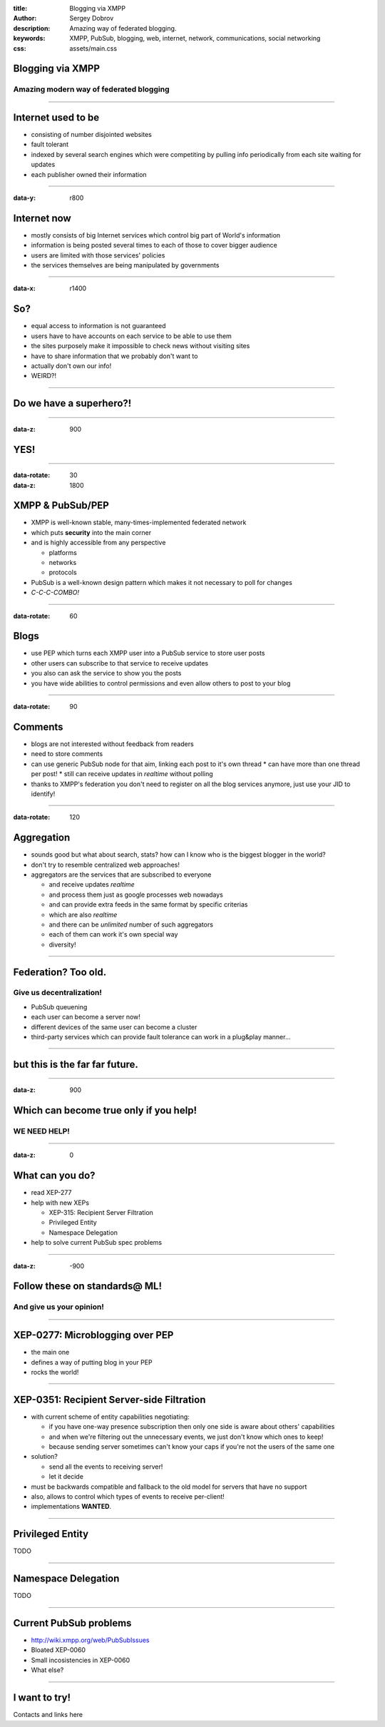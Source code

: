 :title: Blogging via XMPP
:author: Sergey Dobrov
:description: Amazing way of federated blogging.
:keywords: XMPP, PubSub, blogging, web, internet, network, communications, social networking
:css: assets/main.css

Blogging via XMPP
=================

Amazing modern way of federated blogging
----------------------------------------

----

Internet used to be
===================
* consisting of number disjointed websites
* fault tolerant
* indexed by several search engines which were competiting by pulling info periodically from each site waiting for updates
* each publisher owned their information

----

:data-y: r800

Internet now
============
* mostly consists of big Internet services which control big part of World's information
* information is being posted several times to each of those to cover bigger audience
* users are limited with those services' policies
* the services themselves are being manipulated by governments

----

:data-x: r1400

So?
===

* equal access to information is not guaranteed
* users have to have accounts on each service to be able to use them
* the sites purposely make it impossible to check news without visiting sites
* have to share information that we probably don't want to
* actually don't own our info!
* WEIRD?!

----

Do we have a superhero?!
========================

----

:data-z: 900

YES!
====

----

:data-rotate: 30
:data-z: 1800


XMPP & PubSub/PEP
=================


* XMPP is well-known stable, many-times-implemented federated network
* which puts **security** into the main corner
* and is highly accessible from any perspective

  * platforms
  * networks
  * protocols

* PubSub is a well-known design pattern which makes it not necessary to poll for changes
* *C-C-C-COMBO!*

----

:data-rotate: 60

Blogs
=====


* use PEP which turns each XMPP user into a PubSub service to store user posts
* other users can subscribe to that service to receive updates
* you also can ask the service to show you the posts
* you have wide abilities to control permissions and even allow others to post to your blog

----

:data-rotate: 90


Comments
========

* blogs are not interested without feedback from readers
* need to store comments
* can use generic PubSub node for that aim, linking each post to it's own thread
  * can have more than one thread per post!
  * still can receive updates in *realtime* without polling
* thanks to XMPP's federation you don't need to register on all the blog services anymore, just use your JID to identify!

----

:data-rotate: 120

Aggregation
===========

* sounds good but what about search, stats? how can I know who is the biggest blogger in the world?
* don't try to resemble centralized web approaches!
* aggregators are the services that are subscribed to everyone

  * and receive updates *realtime*
  * and process them just as google processes web nowadays
  * and can provide extra feeds in the same format by specific criterias
  * which are also *realtime*
  * and there can be *unlimited* number of such aggregators
  * each of them can work it's own special way
  * diversity!

----

Federation? Too old.
=====================

Give us decentralization!
-------------------------

* PubSub queuening
* each user can become a server now!
* different devices of the same user can become a cluster
* third-party services which can provide fault tolerance can work in a plug&play manner...

----

but this is the far far future.
================================

----

:data-z: 900

Which can become true only if you help!
=========================================

WE NEED HELP!
---------------

----

:data-z: 0

What can you do?
==================

* read XEP-277
* help with new XEPs

  * XEP-315: Recipient Server Filtration
  * Privileged Entity
  * Namespace Delegation
* help to solve current PubSub spec problems

----

:data-z: -900

Follow these on standards@ ML!
================================

And give us your opinion!
--------------------------

----

XEP-0277: Microblogging over PEP
===================================

* the main one
* defines a way of putting blog in your PEP
* rocks the world!

----

XEP-0351: Recipient Server-side Filtration
============================================

* with current scheme of entity capabilities negotiating:

  * if you have one-way presence subscription then only one side is aware about others' capabilities
  * and when we're filtering out the unnecessary events, we just don't know which ones to keep!
  * because sending server sometimes can't know your caps if you're not the users of the same one
* solution?

  * send all the events to receiving server!
  * let it decide
* must be backwards compatible and fallback to the old model for servers that have no support
* also, allows to control which types of events to receive per-client!
* implementations **WANTED**.

----

Privileged Entity
===================

TODO

----

Namespace Delegation
======================

TODO

----

Current PubSub problems
=========================

* http://wiki.xmpp.org/web/PubSubIssues
* Bloated XEP-0060
* Small incosistencies in XEP-0060
* What else?

----

I want to try!
================

Contacts and links here

